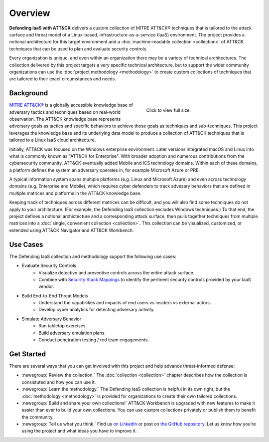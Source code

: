 Overview
========
..
  Whenever you update overview.rst, also look at README.md and consider whether
  you should make a corresponding update there.

**Defending IaaS with ATT&CK** delivers a custom collection of MITRE ATT&CK®
techniques that is tailored to the attack surface and threat model of a
Linux-based, infrastructure-as-a-service (IaaS) environment. The project
provides a notional architecture for this target environment and a
:doc:`machine-readable collection <collection>` of ATT&CK techniques that can be
used to plan and evaluate security controls.

Every organization is unique, and even within an organization there may be a
variety of technical architectures. The collection delivered by this project
targets a very specific technical architecture, but to support the wider
community organizations can use the :doc:`project methodology <methodology>` to
create custom collections of techniques that are tailored to their exact
circumstances and needs.

Background
----------

.. figure:: _static/attack_surface.png
  :target: ../_static/attack_surface.png
  :alt: Visually depicts DIWA's attack surface.
  :figwidth: 40%
  :align: right

  Click to view full size.

`MITRE ATT&CK® <https://attack.mitre.org>`__ is a globally accessible knowledge
base of adversary tactics and techniques based on real-world observation. The
ATT&CK knowledge base represents adversary goals as tactics and specific
behaviors to achieve those goals as techniques and sub-techniques. This project
leverages the knowledge base and its underlying data model to produce a
collection of ATT&CK techniques that is tailored to a Linux IaaS cloud
architecture.

Initially, ATT&CK was focused on the Windows enterprise environment. Later
versions integrated macOS and Linux into what is commonly known as "ATT&CK for
Enterprise". With broader adoption and numerous contributions from the
cybersecurity community, ATT&CK eventually added Mobile and ICS technology
domains. Within each of these domains, a platform defines the system an
adversary operates in, for example Microsoft Azure or PRE.

A typical information system spans multiple platforms (e.g. Linux and Microsoft
Azure) and even across technology domains (e.g. Enterprise and Mobile), which
requires cyber defenders to track advesary behaviors that are defined in
multiple matrices and platforms in the ATT&CK knowledge base.

Keeping track of techniques across different matrices can be difficult, and you
will also find some techniques do not apply to your architecture. (For example,
the Defending IaaS collection excludes Windows techniques.) To that end, the
project defines a notional archictecture and a corresponding attack surface,
then pulls together techniques from multiple matrices into a :doc:`single,
convenient collection <collection>`. This collection can be visualized,
customized, or extended using ATT&CK Navigator and ATT&CK Workbench.

Use Cases
---------

The Defending IaaS collection and methodology support the following use cases:

* Evaluate Security Controls
    * Visualize detective and preventive controls across the entire attack
      surface.
    * Combine with `Security Stack Mappings
      <https://github.com/center-for-threat-informed-defense/security-stack-mappings>`__
      to identify the pertinent security controls provided by your IaaS vendor.
* Build End-to-End Threat Models
    * Understand the capabilities and impacts of end users vs insiders vs
      external actors.
    * Develop cyber analytics for detecting adversary activity.
* Simulate Adversary Behavior
    * Run tabletop exercises.
    * Build adversary emulation plans.
    * Conduct penetration testing / red team engagements.

Get Started
-----------

There are several ways that you can get involved with this project and help
advance threat-informed defense:

* :newsgroup:`Review the collection.` The :doc:`collection <collection>` chapter describes
  how the collection is consistuted and how you can use it.
* :newsgroup:`Learn the methodology.` The Defending IaaS collection is helpful
  in its own right, but the :doc:`methodology <methodology>` is provided for
  organizations to create their own tailored collections.
* :newsgroup:`Build and share your own collections!` ATT&CK Workbench is
  upgraded with new features to make it easier than ever to build your own
  collections. You can use custom collections privately or publish them to
  benefit the community.
* :newsgroup:`Tell us what you think.` Find us `on LinkedIn
  <https://www.linkedin.com/showcase/center-for-threat-informed-defense/>`__ or
  post on `the GitHub repository
  <https://github.com/center-for-threat-informed-defense/defending-iaas-with-attack>`__.
  Let us know how you're using the project and what ideas you have to improve
  it.
